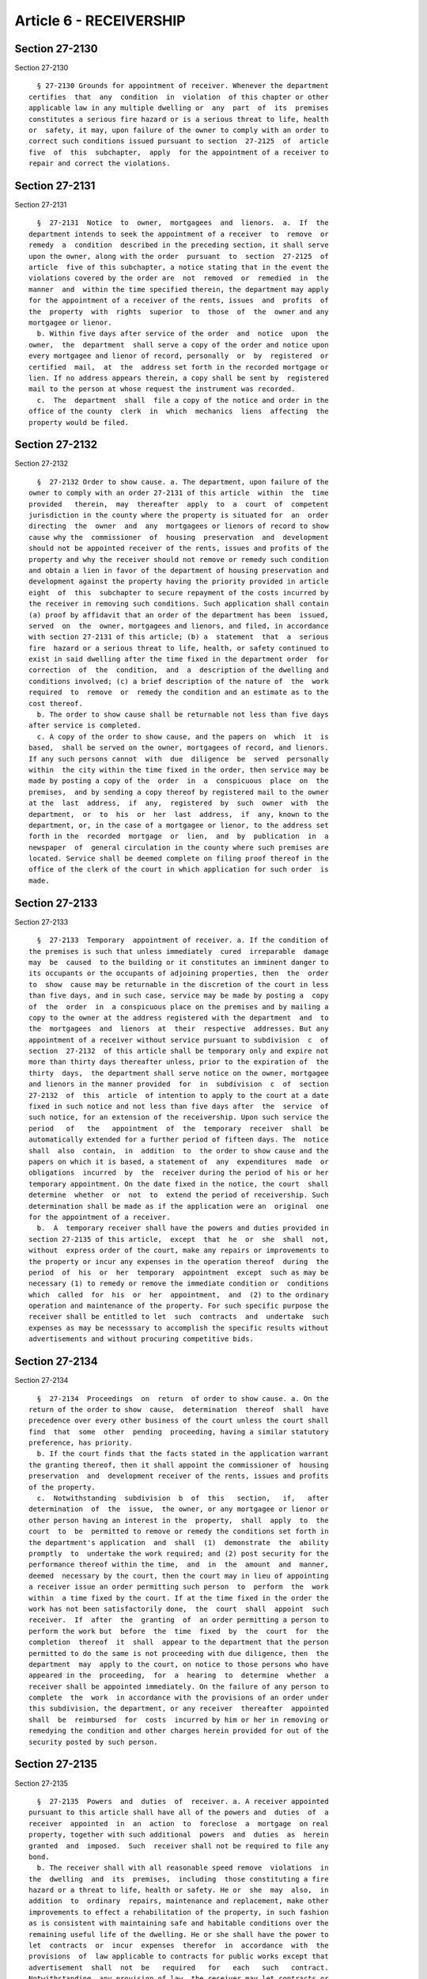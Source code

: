 Article 6 - RECEIVERSHIP
========================

Section 27-2130
---------------

Section 27-2130 ::    
        
     
        § 27-2130 Grounds for appointment of receiver. Whenever the department
      certifies  that  any  condition  in  violation  of this chapter or other
      applicable law in any multiple dwelling or  any  part  of  its  premises
      constitutes a serious fire hazard or is a serious threat to life, health
      or  safety, it may, upon failure of the owner to comply with an order to
      correct such conditions issued pursuant to section  27-2125  of  article
      five  of  this  subchapter,  apply  for the appointment of a receiver to
      repair and correct the violations.
    
    
    
    
    
    
    

Section 27-2131
---------------

Section 27-2131 ::    
        
     
        §  27-2131  Notice  to  owner,  mortgagees  and  lienors.  a.  If  the
      department intends to seek the appointment of a receiver  to  remove  or
      remedy  a  condition  described in the preceding section, it shall serve
      upon the owner, along with the order  pursuant  to  section  27-2125  of
      article  five of this subchapter, a notice stating that in the event the
      violations covered by the order are  not  removed  or  remedied  in  the
      manner  and  within the time specified therein, the department may apply
      for the appointment of a receiver of the rents, issues  and  profits  of
      the  property  with  rights  superior  to  those  of  the  owner and any
      mortgagee or lienor.
        b. Within five days after service of the order  and  notice  upon  the
      owner,  the  department  shall serve a copy of the order and notice upon
      every mortgagee and lienor of record, personally  or  by  registered  or
      certified  mail,  at  the  address set forth in the recorded mortgage or
      lien. If no address appears therein, a copy shall be sent by  registered
      mail to the person at whose request the instrument was recorded.
        c.  The  department  shall  file a copy of the notice and order in the
      office of the county  clerk  in  which  mechanics  liens  affecting  the
      property would be filed.
    
    
    
    
    
    
    

Section 27-2132
---------------

Section 27-2132 ::    
        
     
        §  27-2132 Order to show cause. a. The department, upon failure of the
      owner to comply with an order 27-2131 of this article  within  the  time
      provided   therein,  may  thereafter  apply  to  a  court  of  competent
      jurisdiction in the county where the property is situated for  an  order
      directing  the  owner  and  any  mortgagees or lienors of record to show
      cause why the  commissioner  of  housing  preservation  and  development
      should not be appointed receiver of the rents, issues and profits of the
      property and why the receiver should not remove or remedy such condition
      and obtain a lien in favor of the department of housing preservation and
      development against the property having the priority provided in article
      eight  of  this  subchapter to secure repayment of the costs incurred by
      the receiver in removing such conditions. Such application shall contain
      (a) proof by affidavit that an order of the department has been  issued,
      served  on  the  owner, mortgagees and lienors, and filed, in accordance
      with section 27-2131 of this article; (b) a  statement  that  a  serious
      fire  hazard or a serious threat to life, health, or safety continued to
      exist in said dwelling after the time fixed in the department order  for
      correction  of  the  condition,  and  a  description of the dwelling and
      conditions involved; (c) a brief description of the nature of  the  work
      required  to  remove  or  remedy the condition and an estimate as to the
      cost thereof.
        b. The order to show cause shall be returnable not less than five days
      after service is completed.
        c. A copy of the order to show cause, and the papers on  which  it  is
      based,  shall be served on the owner, mortgagees of record, and lienors.
      If any such persons cannot  with  due  diligence  be  served  personally
      within  the city within the time fixed in the order, then service may be
      made by posting a copy of the  order  in  a  conspicuous  place  on  the
      premises,  and by sending a copy thereof by registered mail to the owner
      at the  last  address,  if  any,  registered  by  such  owner  with  the
      department,  or  to  his  or  her  last  address,  if  any, known to the
      department, or, in the case of a mortgagee or lienor, to the address set
      forth in the  recorded  mortgage  or  lien,  and  by  publication  in  a
      newspaper  of  general circulation in the county where such premises are
      located. Service shall be deemed complete on filing proof thereof in the
      office of the clerk of the court in which application for such order  is
      made.
    
    
    
    
    
    
    

Section 27-2133
---------------

Section 27-2133 ::    
        
     
        §  27-2133  Temporary  appointment of receiver. a. If the condition of
      the premises is such that unless immediately  cured  irreparable  damage
      may  be  caused  to the building or it constitutes an imminent danger to
      its occupants or the occupants of adjoining properties, then  the  order
      to  show  cause may be returnable in the discretion of the court in less
      than five days, and in such case, service may be made by posting a  copy
      of  the  order  in  a conspicuous place on the premises and by mailing a
      copy to the owner at the address registered with the department  and  to
      the  mortgagees  and  lienors  at  their  respective  addresses. But any
      appointment of a receiver without service pursuant to subdivision  c  of
      section  27-2132  of this article shall be temporary only and expire not
      more than thirty days thereafter unless, prior to the expiration of  the
      thirty  days,  the department shall serve notice on the owner, mortgagee
      and lienors in the manner provided  for  in  subdivision  c  of  section
      27-2132  of  this  article  of intention to apply to the court at a date
      fixed in such notice and not less than five days after  the  service  of
      such notice, for an extension of the receivership. Upon such service the
      period   of   the   appointment  of  the  temporary  receiver  shall  be
      automatically extended for a further period of fifteen days. The  notice
      shall  also  contain,  in  addition  to  the order to show cause and the
      papers on which it is based, a statement of  any  expenditures  made  or
      obligations  incurred  by  the  receiver during the period of his or her
      temporary appointment. On the date fixed in the notice, the court  shall
      determine  whether  or  not  to  extend the period of receivership. Such
      determination shall be made as if the application were an  original  one
      for the appointment of a receiver.
        b.  A  temporary receiver shall have the powers and duties provided in
      section 27-2135 of this article,  except  that  he  or  she  shall  not,
      without  express order of the court, make any repairs or improvements to
      the property or incur any expenses in the operation thereof  during  the
      period  of  his  or  her  temporary  appointment  except  such as may be
      necessary (1) to remedy or remove the immediate condition or  conditions
      which  called  for  his  or  her  appointment,  and  (2) to the ordinary
      operation and maintenance of the property. For such specific purpose the
      receiver shall be entitled to let  such  contracts  and  undertake  such
      expenses as may be necesssary to accomplish the specific results without
      advertisements and without procuring competitive bids.
    
    
    
    
    
    
    

Section 27-2134
---------------

Section 27-2134 ::    
        
     
        §  27-2134  Proceedings  on  return  of order to show cause. a. On the
      return of the order to show  cause,  determination  thereof  shall  have
      precedence over every other business of the court unless the court shall
      find  that  some  other  pending  proceeding, having a similar statutory
      preference, has priority.
        b. If the court finds that the facts stated in the application warrant
      the granting thereof, then it shall appoint the commissioner of  housing
      preservation  and  development receiver of the rents, issues and profits
      of the property.
        c.  Notwithstanding  subdivision  b  of  this   section,   if,   after
      determination  of  the  issue,  the owner, or any mortgagee or lienor or
      other person having an interest in the  property,  shall  apply  to  the
      court  to  be  permitted to remove or remedy the conditions set forth in
      the department's application  and  shall  (1)  demonstrate  the  ability
      promptly  to  undertake the work required; and (2) post security for the
      performance thereof within the time,  and  in  the  amount  and  manner,
      deemed  necessary by the court, then the court may in lieu of appointing
      a receiver issue an order permitting such person  to  perform  the  work
      within  a time fixed by the court. If at the time fixed in the order the
      work has not been satisfactorily done,  the  court  shall  appoint  such
      receiver.  If  after  the  granting  of  an order permitting a person to
      perform the work but  before  the  time  fixed  by  the  court  for  the
      completion  thereof  it  shall  appear to the department that the person
      permitted to do the same is not proceeding with due diligence, then  the
      department  may  apply to the court, on notice to those persons who have
      appeared in the  proceeding,  for  a  hearing  to  determine  whether  a
      receiver shall be appointed immediately. On the failure of any person to
      complete  the  work  in accordance with the provisions of an order under
      this subdivision, the department, or any receiver  thereafter  appointed
      shall  be  reimbursed  for  costs  incurred by him or her in removing or
      remedying the condition and other charges herein provided for out of the
      security posted by such person.
    
    
    
    
    
    
    

Section 27-2135
---------------

Section 27-2135 ::    
        
     
        §  27-2135  Powers  and  duties  of  receiver. a. A receiver appointed
      pursuant to this article shall have all of the powers and  duties  of  a
      receiver  appointed  in  an  action  to  foreclose  a  mortgage  on real
      property, together with such additional  powers  and  duties  as  herein
      granted  and  imposed.  Such  receiver shall not be required to file any
      bond.
        b. The receiver shall with all reasonable speed remove  violations  in
      the  dwelling  and  its  premises,  including  those constituting a fire
      hazard or a threat to life, health or safety. He or  she  may  also,  in
      addition  to  ordinary  repairs, maintenance and replacement, make other
      improvements to effect a rehabilitation of the property, in such fashion
      as is consistent with maintaining safe and habitable conditions over the
      remaining useful life of the dwelling. He or she shall have the power to
      let  contracts  or  incur  expenses  therefor  in  accordance  with  the
      provisions  of  law applicable to contracts for public works except that
      advertisement  shall  not  be   required   for   each   such   contract.
      Notwithstanding  any provision of law, the receiver may let contracts or
      incur expenses for individual items of repairs, improvements or supplies
      without the procurement of competitive bids where the  total  amount  of
      any such individual item does not exceed twenty-five hundred dollars.
        c.  The  receiver shall collect the accrued and accruing rents, issues
      and profits of the dwelling and apply  the  same  to  the  cost  of  the
      repairs  and improvements authorized in subdivision (b) of this section,
      to the payment of expenses reasonably necessary to the proper  operation
      and  management of the property, including insurance and the fees of the
      managing agent, and the necessary expenses  of  his  or  her  office  as
      receiver,  the  repayment  of all moneys advanced to the receiver by the
      department of housing preservation and development to  cover  the  costs
      incurred  by  the receiver and interest thereon; and then, if there be a
      surplus, to unpaid taxes, assessments,  water  rents,  sewer  rents  and
      penalties  and  interest  thereon, and then to sums due to mortgagees or
      lienors. If the income of the property shall be  insufficient  to  cover
      the  cost  of  the  repairs  and improvements or the expenses reasonably
      necessary to the proper operation and management  of  the  property  and
      other  necessary  expenses  of  the  receiver, the department of housing
      preservation and development shall advance  to  the  receiver  any  sums
      required  to cover such cost and expense and thereupon shall have a lien
      against the property having the priority provided in  article  eight  of
      this subchapter for any such sums so advanced with interest thereon.
        d.  The  receiver  shall be entitled to the same fees, commissions and
      necessary expenses as receivers in actions to foreclose mortgages.  Such
      fees  and  commissions  shall  be paid into the fund created pursuant to
      section 27-2111 of article one of this subchapter. The receiver shall be
      liable only in his or her official capacity for  injury  to  person  and
      property  by  reason  of  conditions  of the premises in a case where an
      owner would have been liable; such receiver shall not have any liability
      in his or her personal capacity. The personnel  and  facilities  of  the
      department  of  housing preservation and development and the corporation
      counsel shall be availed of by the receiver for the purpose of  carrying
      out  his or her duties as receiver, and the costs of such services shall
      be deemed a necessary expense of the receiver.
    
    
    
    
    
    
    

Section 27-2136
---------------

Section 27-2136 ::    
        
     
        § 27-2136 Discharge of receiver. The receiver shall be discharged upon
      rendering  a  full and complete accounting to the court when the repairs
      and improvements herein authorized are completed and  the  cost  thereof
      and  all other costs authorized herein have been paid or reimbursed from
      the rents and income of the dwelling and the surplus money, if any,  has
      been  paid over to the owner or the mortgagee or lienor as the court may
      direct. However, at any time, the receiver may be discharged upon filing
      his or her account as  receiver  without  affecting  the  right  of  the
      department of housing preservation and development to its lien. Upon the
      completion  of the repairs and improvements, the owner, the mortgagee or
      any lienor may apply for the discharge of the receiver upon  payment  to
      the receiver of all moneys expended by him or her therefor and all other
      costs  authorized by section 27-2135 of this article which have not been
      paid or reimbursed from the rents and income of the dwelling.
    
    
    
    
    
    
    

Section 27-2137
---------------

Section 27-2137 ::    
        
     
        §  27-2137  Recovery of expenses of receivership; lien of receiver. a.
      The expenditures made by the receiver pursuant  to  section  27-2135  of
      this  article  shall, to the extent that they are not recovered from the
      rents and income of the property collected by the receiver, constitute a
      debt of the owner and a lien upon the building and  lot,  and  upon  the
      rents  and income thereof. Except as otherwise provided in this section,
      the provisions of article eight of  this  subchapter  shall  govern  the
      effect  and enforcement of such debt and lien; references therein to the
      department shall, for purposes of this article be deemed to refer to the
      receiver and, after such receiver's discharge, the department of housing
      preservation and development.
        b. Failure to serve a copy of the order and  notice  required  in  the
      manner specified by section 27-2131 of this article, or failure to serve
      any  mortgagee  or  lienor  with  a  copy  of the order to show cause as
      required by subdivision c of section 27-2132 of this article, shall  not
      affect  the validity of the proceeding or the appointment of a receiver,
      but the rights of the department of housing preservation and development
      or of the receiver shall not in such event be superior to the rights  of
      any mortgagee or lienor who has not been served as provided therein.
        c.  Any  mortgagee  or  lienor  who  at his or her expense remedies or
      removes the conditions to the satisfaction of the court pursuant to  the
      provisions  of  subdivision  c  of section 27-2134 of this article shall
      have and be entitled to enforce a lien equivalent to the lien granted to
      the receiver in favor of the  department  of  housing  preservation  and
      development  hereunder.  Any  mortgagee  or  lienor  who,  following the
      appointment of a receiver by the court, shall reimburse the receiver and
      the department of housing preservation and development for all costs and
      charges as hereinabove provided shall be entitled to  an  assignment  of
      the  lien  granted to the receiver in favor of the department of housing
      preservation and development.
    
    
    
    
    
    
    

Section 27-2138
---------------

Section 27-2138 ::    
        
     
        §  27-2138 Obligations of owner not affected. Nothing herein contained
      shall be deemed to relieve the owner of any civil or criminal  liability
      incurred  or  any  duty imposed by law by reason of acts or omissions of
      the owner prior to the appointment of a  receiver,  nor  shall  anything
      contained  herein  be  construed  to suspend during the receivership any
      obligation of the owner for the payment of taxes or other operating  and
      maintenance  expenses  of  the  dwelling  nor  of the owner or any other
      person for the payment of mortgages or liens.
    
    
    
    
    
    
    

